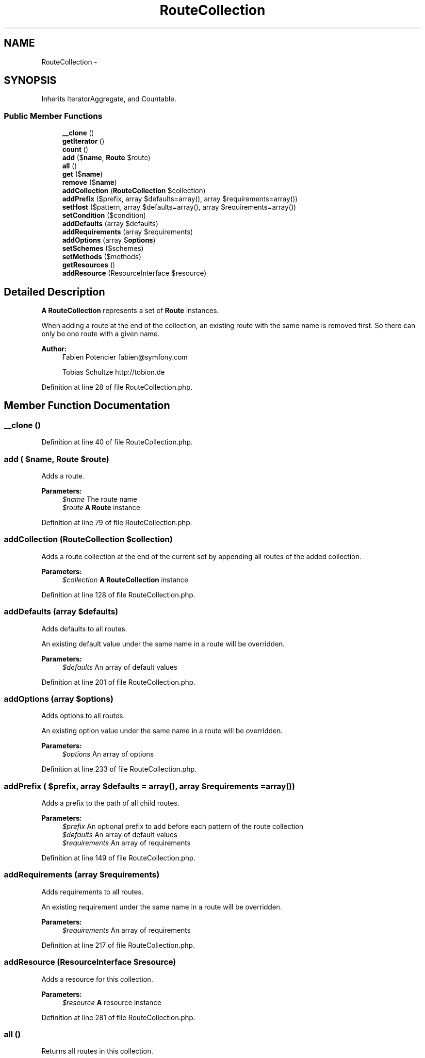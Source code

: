 .TH "RouteCollection" 3 "Tue Apr 14 2015" "Version 1.0" "VirtualSCADA" \" -*- nroff -*-
.ad l
.nh
.SH NAME
RouteCollection \- 
.SH SYNOPSIS
.br
.PP
.PP
Inherits IteratorAggregate, and Countable\&.
.SS "Public Member Functions"

.in +1c
.ti -1c
.RI "\fB__clone\fP ()"
.br
.ti -1c
.RI "\fBgetIterator\fP ()"
.br
.ti -1c
.RI "\fBcount\fP ()"
.br
.ti -1c
.RI "\fBadd\fP ($\fBname\fP, \fBRoute\fP $route)"
.br
.ti -1c
.RI "\fBall\fP ()"
.br
.ti -1c
.RI "\fBget\fP ($\fBname\fP)"
.br
.ti -1c
.RI "\fBremove\fP ($\fBname\fP)"
.br
.ti -1c
.RI "\fBaddCollection\fP (\fBRouteCollection\fP $collection)"
.br
.ti -1c
.RI "\fBaddPrefix\fP ($prefix, array $defaults=array(), array $requirements=array())"
.br
.ti -1c
.RI "\fBsetHost\fP ($pattern, array $defaults=array(), array $requirements=array())"
.br
.ti -1c
.RI "\fBsetCondition\fP ($condition)"
.br
.ti -1c
.RI "\fBaddDefaults\fP (array $defaults)"
.br
.ti -1c
.RI "\fBaddRequirements\fP (array $requirements)"
.br
.ti -1c
.RI "\fBaddOptions\fP (array $\fBoptions\fP)"
.br
.ti -1c
.RI "\fBsetSchemes\fP ($schemes)"
.br
.ti -1c
.RI "\fBsetMethods\fP ($methods)"
.br
.ti -1c
.RI "\fBgetResources\fP ()"
.br
.ti -1c
.RI "\fBaddResource\fP (ResourceInterface $resource)"
.br
.in -1c
.SH "Detailed Description"
.PP 
\fBA\fP \fBRouteCollection\fP represents a set of \fBRoute\fP instances\&.
.PP
When adding a route at the end of the collection, an existing route with the same name is removed first\&. So there can only be one route with a given name\&.
.PP
\fBAuthor:\fP
.RS 4
Fabien Potencier fabien@symfony.com 
.PP
Tobias Schultze http://tobion.de
.RE
.PP

.PP
Definition at line 28 of file RouteCollection\&.php\&.
.SH "Member Function Documentation"
.PP 
.SS "__clone ()"

.PP
Definition at line 40 of file RouteCollection\&.php\&.
.SS "add ( $name, \fBRoute\fP $route)"
Adds a route\&.
.PP
\fBParameters:\fP
.RS 4
\fI$name\fP The route name 
.br
\fI$route\fP \fBA\fP \fBRoute\fP instance
.RE
.PP

.PP
Definition at line 79 of file RouteCollection\&.php\&.
.SS "addCollection (\fBRouteCollection\fP $collection)"
Adds a route collection at the end of the current set by appending all routes of the added collection\&.
.PP
\fBParameters:\fP
.RS 4
\fI$collection\fP \fBA\fP \fBRouteCollection\fP instance
.RE
.PP

.PP
Definition at line 128 of file RouteCollection\&.php\&.
.SS "addDefaults (array $defaults)"
Adds defaults to all routes\&.
.PP
An existing default value under the same name in a route will be overridden\&.
.PP
\fBParameters:\fP
.RS 4
\fI$defaults\fP An array of default values 
.RE
.PP

.PP
Definition at line 201 of file RouteCollection\&.php\&.
.SS "addOptions (array $options)"
Adds options to all routes\&.
.PP
An existing option value under the same name in a route will be overridden\&.
.PP
\fBParameters:\fP
.RS 4
\fI$options\fP An array of options 
.RE
.PP

.PP
Definition at line 233 of file RouteCollection\&.php\&.
.SS "addPrefix ( $prefix, array $defaults = \fCarray()\fP, array $requirements = \fCarray()\fP)"
Adds a prefix to the path of all child routes\&.
.PP
\fBParameters:\fP
.RS 4
\fI$prefix\fP An optional prefix to add before each pattern of the route collection 
.br
\fI$defaults\fP An array of default values 
.br
\fI$requirements\fP An array of requirements
.RE
.PP

.PP
Definition at line 149 of file RouteCollection\&.php\&.
.SS "addRequirements (array $requirements)"
Adds requirements to all routes\&.
.PP
An existing requirement under the same name in a route will be overridden\&.
.PP
\fBParameters:\fP
.RS 4
\fI$requirements\fP An array of requirements 
.RE
.PP

.PP
Definition at line 217 of file RouteCollection\&.php\&.
.SS "addResource (ResourceInterface $resource)"
Adds a resource for this collection\&.
.PP
\fBParameters:\fP
.RS 4
\fI$resource\fP \fBA\fP resource instance 
.RE
.PP

.PP
Definition at line 281 of file RouteCollection\&.php\&.
.SS "all ()"
Returns all routes in this collection\&.
.PP
\fBReturns:\fP
.RS 4
\fBRoute\fP[] An array of routes 
.RE
.PP

.PP
Definition at line 91 of file RouteCollection\&.php\&.
.SS "count ()"
Gets the number of Routes in this collection\&.
.PP
\fBReturns:\fP
.RS 4
int The number of routes 
.RE
.PP

.PP
Definition at line 66 of file RouteCollection\&.php\&.
.SS "get ( $name)"
Gets a route by name\&.
.PP
\fBParameters:\fP
.RS 4
\fI$name\fP The route name
.RE
.PP
\fBReturns:\fP
.RS 4
Route|null \fBA\fP \fBRoute\fP instance or null when not found 
.RE
.PP

.PP
Definition at line 103 of file RouteCollection\&.php\&.
.SS "getIterator ()"
Gets the current \fBRouteCollection\fP as an Iterator that includes all routes\&.
.PP
It implements \&.
.PP
\fBSee also:\fP
.RS 4
\fBall()\fP
.RE
.PP
\fBReturns:\fP
.RS 4
An  object for iterating over routes 
.RE
.PP

.PP
Definition at line 56 of file RouteCollection\&.php\&.
.SS "getResources ()"
Returns an array of resources loaded to build this collection\&.
.PP
\fBReturns:\fP
.RS 4
ResourceInterface[] An array of resources 
.RE
.PP

.PP
Definition at line 271 of file RouteCollection\&.php\&.
.SS "remove ( $name)"
Removes a route or an array of routes by name from the collection\&.
.PP
\fBParameters:\fP
.RS 4
\fI$name\fP The route name or an array of route names 
.RE
.PP

.PP
Definition at line 113 of file RouteCollection\&.php\&.
.SS "setCondition ( $condition)"
Sets a condition on all routes\&.
.PP
Existing conditions will be overridden\&.
.PP
\fBParameters:\fP
.RS 4
\fI$condition\fP The condition 
.RE
.PP

.PP
Definition at line 187 of file RouteCollection\&.php\&.
.SS "setHost ( $pattern, array $defaults = \fCarray()\fP, array $requirements = \fCarray()\fP)"
Sets the host pattern on all routes\&.
.PP
\fBParameters:\fP
.RS 4
\fI$pattern\fP The pattern 
.br
\fI$defaults\fP An array of default values 
.br
\fI$requirements\fP An array of requirements 
.RE
.PP

.PP
Definition at line 171 of file RouteCollection\&.php\&.
.SS "setMethods ( $methods)"
Sets the HTTP methods (e\&.g\&. 'POST') all child routes are restricted to\&.
.PP
\fBParameters:\fP
.RS 4
\fI$methods\fP The method or an array of methods 
.RE
.PP

.PP
Definition at line 259 of file RouteCollection\&.php\&.
.SS "setSchemes ( $schemes)"
Sets the schemes (e\&.g\&. 'https') all child routes are restricted to\&.
.PP
\fBParameters:\fP
.RS 4
\fI$schemes\fP The scheme or an array of schemes 
.RE
.PP

.PP
Definition at line 247 of file RouteCollection\&.php\&.

.SH "Author"
.PP 
Generated automatically by Doxygen for VirtualSCADA from the source code\&.
